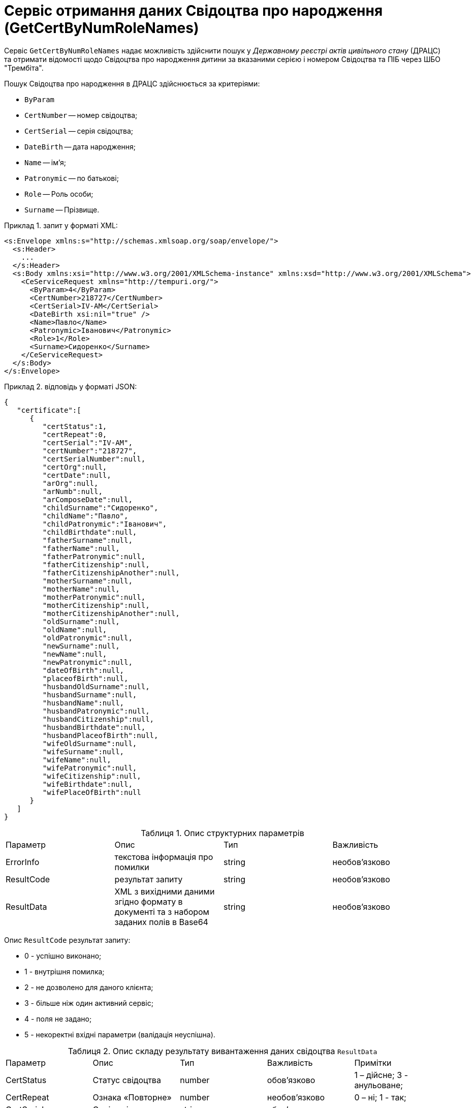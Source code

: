 // use these attributes to translate captions and labels to the document's language
// more information: https://asciidoctor.org/docs/user-manual/#customizing-labels
// table of contents title
:toc-title: ЗМІСТ
:toc:
:experimental:
:example-caption: Приклад
:important-caption: ВАЖЛИВО
:note-caption: ПРИМІТКА
:tip-caption: ПІДКАЗКА
:warning-caption: ПОПЕРЕДЖЕННЯ
:caution-caption: УВАГА
// captions for specific blocks
:figure-caption: Figure
:table-caption: Таблиця
// caption for the appendix
:appendix-caption: Appendix
// how many headline levels to display in table of contents?
:toclevels: 5
// https://asciidoctor.org/docs/user-manual/#sections-summary
// turn numbering on or off (:sectnums!:)
:sectnums:
// enumerate how many section levels?
:sectnumlevels: 5
// show anchors when hovering over section headers
:sectanchors:
// render section headings as self referencing links
:sectlinks:
// number parts of a book
:partnums:

= Сервіс отримання даних Свідоцтва про народження (GetCertByNumRoleNames)

Сервіс `GetCertByNumRoleNames` надає можливість здійснити пошук у _Державному реєстрі актів цивільного стану_ (ДРАЦС) та отримати відомості щодо Свідоцтва про народження дитини за вказаними серією і номером Свідоцтва та ПІБ через ШБО "Трембіта".

Пошук Свідоцтва про народження в ДРАЦС здійснюється за критеріями:

* `ByParam`
* `CertNumber` -- номер свідоцтва;
* `CertSerial` -- серія свідоцтва;
* `DateBirth` -- дата народження;
* `Name` -- ім'я;
* `Patronymic` -- по батькові;
* `Role` -- Роль особи;
* `Surname` -- Прізвище.


.запит у форматі XML:
====
[source, xml]
----
<s:Envelope xmlns:s="http://schemas.xmlsoap.org/soap/envelope/">
  <s:Header>
    ...
  </s:Header>
  <s:Body xmlns:xsi="http://www.w3.org/2001/XMLSchema-instance" xmlns:xsd="http://www.w3.org/2001/XMLSchema">
    <CeServiceRequest xmlns="http://tempuri.org/">
      <ByParam>4</ByParam>
      <CertNumber>218727</CertNumber>
      <CertSerial>IV-AM</CertSerial>
      <DateBirth xsi:nil="true" />
      <Name>Павло</Name>
      <Patronymic>Іванович</Patronymic>
      <Role>1</Role>
      <Surname>Сидоренко</Surname>
    </CeServiceRequest>
  </s:Body>
</s:Envelope>
----
====

.відповідь у форматі JSON:
====
[source, json]
----
{
   "certificate":[
      {
         "certStatus":1,
         "certRepeat":0,
         "certSerial":"IV-AM",
         "certNumber":"218727",
         "certSerialNumber":null,
         "certOrg":null,
         "certDate":null,
         "arOrg":null,
         "arNumb":null,
         "arComposeDate":null,
         "childSurname":"Сидоренко",
         "childName":"Павло",
         "childPatronymic":"Іванович",
         "childBirthdate":null,
         "fatherSurname":null,
         "fatherName":null,
         "fatherPatronymic":null,
         "fatherCitizenship":null,
         "fatherCitizenshipAnother":null,
         "motherSurname":null,
         "motherName":null,
         "motherPatronymic":null,
         "motherCitizenship":null,
         "motherCitizenshipAnother":null,
         "oldSurname":null,
         "oldName":null,
         "oldPatronymic":null,
         "newSurname":null,
         "newName":null,
         "newPatronymic":null,
         "dateOfBirth":null,
         "placeofBirth":null,
         "husbandOldSurname":null,
         "husbandSurname":null,
         "husbandName":null,
         "husbandPatronymic":null,
         "husbandCitizenship":null,
         "husbandBirthdate":null,
         "husbandPlaceofBirth":null,
         "wifeOldSurname":null,
         "wifeSurname":null,
         "wifeName":null,
         "wifePatronymic":null,
         "wifeCitizenship":null,
         "wifeBirthdate":null,
         "wifePlaceOfBirth":null
      }
   ]
}
----
====

.Опис структурних параметрів
|====
|Параметр |Опис |Тип |Важливість
|ErrorInfo|текстова інформація про помилки|string|необов'язково
|ResultCode|результат запиту|string|необов'язково
|ResultData|XML з вихідними даними згідно формату в документі та з набором заданих полів в Base64|string|необов'язково
|====

Опис `ResultCode` результат запиту:

*	0 - успішно виконано;
*	1 - внутрішня помилка;
*	2 - не дозволено для даного клієнта;
*	3 - більше ніж один активний сервіс;
*	4 - поля не задано;
*	5 - некоректні вхідні параметри (валідація неуспішна).

.Опис складу результату вивантаження даних свідоцтва `ResultData`
|====
|Параметр |Опис |Тип |Важливість|Примітки
|CertStatus|Статус свідоцтва|number|обов'язково|1 – дійсне; 3 - анульоване;
|CertRepeat|Ознака «Повторне»|number|необов'язково|0 – ні; 1 - так;
|CertSerial|Серія свідоцтва |string|обов'язково|
|CertNumber|Номер свідоцтва |string|обов'язково|
|CertSerialNumber|Серія та  номер свідоцтва|string|обов'язково|Частина Serial – символи (до 10 символів); Частина Number - тільки цифри (до 11 символів);
|CertOrg|Орган, що видав свідоцтво|string|обов'язково|
|CertDate|Дата видачі свідоцтва|string|обов'язково|Дата. Приклад (10.10.2018)
|ArOrg|Місце державної реєстрації|string|необов'язково|
|AR_NUMB|Номер актового запису в книзі державної реєстрації	|string|необов'язково|
|AR_COMPOSEDATE|Дата складання актового запису в книзі державної реєстрації |string|необов'язково|
|ChildSurname|Прізвище дитини|string|обов'язково|
|ChildName|Власне ім'я дитини|string|обов'язково|
|ChildPatronymic|По батькові дитини (за наявності)|string|обов'язково|
|ChildBirthdate|Дата народження дитини|string|обов'язково|
|PlaceofBirth|Місце народження|string|необов'язково|
|FatherSurname|Прізвище батька |string|необов'язково|
|FatherName|Власне ім'я батька |string|необов'язково|
|FatherPatronymic|По батькові батька (за наявності)|string|необов'язково|
|FatherСitizenship|Громадянство батька |number|необов'язково|82 – особа без громадянства; 83 - громадянин України; 84 - громадянка України; 85 – інше;
|FatherСitizenship Another|Громадянство батька|number|необов'язково|Надається при значенні  FatherСitizenship = 85
|MotherSurname|Прізвище матері |string|необов'язково|
|MotherName|Власне ім'я матері |string|необов'язково|
|MotherPatronymic|По батькові матері (за наявності)|string|необов'язково|
|MotherСitizenship|Громадянство матері|number|необов'язково|82 – особа без громадянства; 83 - громадянин України; 84 - громадянка України; 85 – інше;
|MotherСitizenship Another|Громадянство матері (тип інше)|string|необов'язково|Надається при значенні  MotherСitizenship = 85
|====

[TIP]
====
Актуальну інформацію щодо необхідних ідентифікаторів сервісу та його постачальника, а також опис параметрів і WSDL, ви можете отримати за посиланнями:

* link:https://directory-test.trembita.gov.ua:8443/SEVDEIR-TEST/GOV/22956058/TEST_DRAC/GetCertByNumRoleNames?tab=0&lang=ua[Вебсервіс GetCertByNumRoleNames (тестове середовище)]
* link:https://directory-prod.trembita.gov.ua:8443/SEVDEIR/GOV/00015622/2_MJU_EDR_prod/SubjectDetail?tab=0[Вебсервіс GetCertByNumRoleNames (промислове середовище)]
====